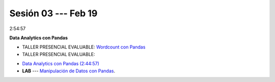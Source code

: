 Sesión 03 --- Feb 19
-------------------------------------------------------------------------------

2:54:57

**Data Analytics con Pandas**

* TALLER PRESENCIAL EVALUABLE: `Wordcount con Pandas <https://classroom.github.com/a/b8bYnsMe>`_

* TALLER PRESENCIAL EVALUABLE: 

.. `Taller Sincrónico via Google Meet <https://colab.research.google.com/github/jdvelasq/datalabs/blob/master/notebooks/ciencia_de_los_datos/taller_presencial-pandas.ipynb>`_.

* `Data Analytics con Pandas (2:44:57) <https://jdvelasq.github.io/curso_data_analytics_con_pandas/>`_

* **LAB** --- `Manipulación de Datos con Pandas <https://classroom.github.com/a/UEifK_xF>`_.


